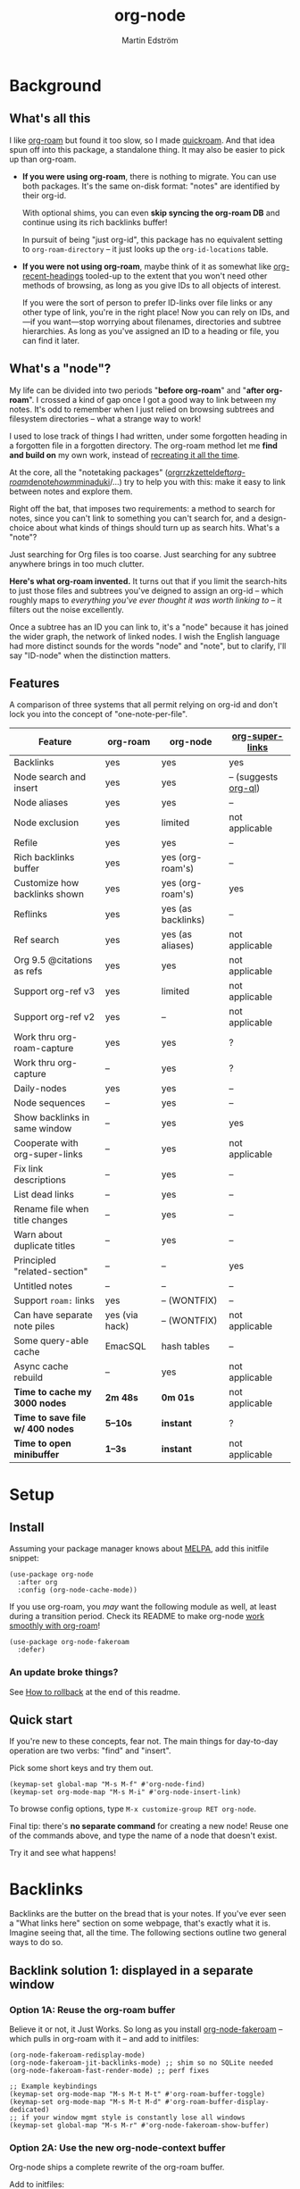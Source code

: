 #+TITLE: org-node
#+AUTHOR: Martin Edström
#+EMAIL: meedstrom91@gmail.com
#+STARTUP: content
#+EXPORT_FILE_NAME: org-node
#+TEXINFO_DIR_CATEGORY: Emacs
#+TEXINFO_DIR_TITLE: Org-node: (org-node).
#+TEXINFO_DIR_DESC: Link org-id entries into a network.
* News for v2.0 :noexport:
# Oneliner because ox-texinfo does not understand #+BEGIN_HTML,
# and GitHub's org parser does not understand #+BEGIN_EXPORT HTML.
#+HTML: <a href="https://repology.org/project/emacs%3Aorg-node/versions"> <img src="https://repology.org/badge/vertical-allrepos/emacs%3Aorg-node.svg" alt="Packaging status" align="right"> </a>

Version 2.0 is out, with two major features:

- backlink drawers!
- context buffers!

Feedback welcome.

** Upgrade notice

- Emacs 29+ required

- If you were using *org-node 1.8.7 or older (November 2024)*, you'll have a smoother ride if you:

  1. first upgrade to the latest in [[https://github.com/meedstrom/org-node/tree/v1.9][v1.9 branch]] (with dependency [[https://github.com/meedstrom/el-job/tree/v0.3][el-job v0.3]]),
  2. deal with any transitional warnings,
  3. /then/ upgrade to the latest version (which is the [[https://github.com/meedstrom/org-node/branches][main branch]]).

  Or skip all that, and just check that you're not using any of [[https://github.com/meedstrom/org-node/blob/v1.9/org-node-changes.el#L140][these aliases]].

** Backlinks drawer

Users of =org-node-backlink-mode= can now choose whether it should generate multiline drawers or the old default, a single property line.

These drawers are inspired by [[https://github.com/toshism/org-super-links][org-super-links]].  To demonstrate, instead of this (a property line):

#+begin_example
,* My problems in life
:PROPERTIES:
:CREATED: [2023-Dec-25 17:20]
:ID: 4323245
:BACKLINKS: [[id:123456][Relationships]] [[id:235611][Feelings]]
:END:

Blah blah blah
#+end_example

you can now have this (a drawer):

#+begin_example
,* My problems in life
:PROPERTIES:
:CREATED: [2023-Dec-25 17:20]
:ID: 4323245
:END:
:BACKLINKS:
[2025-Jan-05 01:57] <- [[id:123456][Relationships]]
[2025-Feb-26 10:29] <- [[id:235611][Feelings]]
:END:

Blah blah blah
#+end_example

The choice is controlled by variable =org-node-backlink-do-drawers=, which defaults to t.

To transition all files, you can run these two commands:

: M-x org-node-backlink-mass-delete-props
: M-x org-node-backlink-mass-update-drawers

To see what can be customized:

: M-x customize-group RET org-node-backlink

** Context buffers

The new context buffer replaces much of [[https://github.com/meedstrom/org-node-fakeroam][org-node-fakeroam]]'s hacks.

Some direct substitutes:
- Command =org-node-context-raise=
  - Replaces =org-node-fakeroam-show-buffer=
- Command =org-node-context-toggle=
  - Replaces =org-roam-buffer-toggle=
- Minor mode =org-node-context-follow-mode=
  - Replaces =org-node-fakeroam-redisplay-mode=
- Variable =org-node-context-persist-on-disk=
  - Replaces =org-node-fakeroam-fast-render-persist=

You no longer need these:
- Minor mode =org-node-fakeroam-jit-backlinks-mode=
- Minor mode =org-node-fakeroam-fast-render-mode=

MISSING features for now:
- org-roam's "node-dedicated" buffers
- grep sections (but see command =org-node-grep=)

To see what can be customized:

: M-x customize-group RET org-node-context

** Incompatible changes

1. Dropped support for Emacs 28.
   - Discovered that it likely has not worked for a while anyway.
   - If you're on Emacs 28, you could try [[https://github.com/meedstrom/org-node/tree/v1.9][org-node v1.9]] (with dependency [[https://github.com/meedstrom/el-job/tree/v0.3][el-job v0.3]]), but no guarantees.  Or---since you're probably a Debian user---get Emacs 30 which recently landed in Debian trixie.
2. Removed a number of [[https://github.com/meedstrom/org-node/blob/v1.9/org-node-changes.el#L140][deprecated aliases]].
3. Bumped dependency [[https://github.com/meedstrom/el-job][el-job]] to the just-released v1.0.
4. Struct type =org-node-link= removed.
   - A link is now a plist, so use e.g. =(plist-get LINK :pos)= instead.
5. New option =org-node-backlink-do-drawers= implies a different default behavior from before, but a message will be printed to help you out.
   - Default was changed because timestamps are hard to reconstruct later -- so it's better that they are opt-out than opt-in.

* Background
** What's all this

I like [[https://github.com/org-roam/org-roam][org-roam]] but found it too slow, so I made [[https://github.com/meedstrom/quickroam][quickroam]].  And that idea spun off into this package, a standalone thing.  It may also be easier to pick up than org-roam.

- *If you were using org-roam*, there is nothing to migrate.  You can use both packages.  It's the same on-disk format: "notes" are identified by their org-id.

  With optional shims, you can even *skip syncing the org-roam DB* and continue using its rich backlinks buffer!

  In pursuit of being "just org-id", this package has no equivalent setting to =org-roam-directory= -- it just looks up the =org-id-locations= table.

- *If you were not using org-roam*, maybe think of it as somewhat like [[https://github.com/alphapapa/org-recent-headings][org-recent-headings]] tooled-up to the extent that you won't need other methods of browsing, as long as you give IDs to all objects of interest.

  If you were the sort of person to prefer ID-links over file links or any other type of link, you're in the right place!  Now you can rely on IDs, and---if you want---stop worrying about filenames, directories and subtree hierarchies.  As long as you've assigned an ID to a heading or file, you can find it later.

** What's a "node"?

My life can be divided into two periods "*before org-roam*" and "*after org-roam*".  I crossed a kind of gap once I got a good way to link between my notes.  It's odd to remember when I just relied on browsing subtrees and filesystem directories -- what a strange way to work!

I used to lose track of things I had written, under some forgotten heading in a forgotten file in a forgotten directory.  The org-roam method let me *find and build on* my own work, instead of [[https://en.wikipedia.org/wiki/Cryptomnesia][recreating it all the time]].

At the core, all the "notetaking packages" ([[https://github.com/rtrppl/orgrr][orgrr]]/[[https://github.com/localauthor/zk][zk]]/[[https://github.com/EFLS/zetteldeft][zetteldeft]]/[[https://github.com/org-roam/org-roam][org-roam]]/[[https://github.com/protesilaos/denote][denote]]/[[https://github.com/kaorahi/howm][howm]]/[[https://github.com/kisaragi-hiu/minaduki][minaduki]]/...) try to help you with this: make it easy to link between notes and explore them.

Right off the bat, that imposes two requirements: a method to search for notes, since you can't link to something you can't search for, and a design-choice about what kinds of things should turn up as search hits.  What's a "note"?

Just searching for Org files is too coarse.  Just searching for any subtree anywhere brings in too much clutter.

*Here's what org-roam invented.*  It turns out that if you limit the search-hits to just those files and subtrees you've deigned to assign an org-id -- which roughly maps to /everything you've ever thought it was worth linking to/ -- it filters out the noise excellently.

Once a subtree has an ID you can link to, it's a "node" because it has joined the wider graph, the network of linked nodes.  I wish the English language had more distinct sounds for the words "node" and "note", but to clarify, I'll say "ID-node" when the distinction matters.

** Features

A comparison of three systems that all permit relying on org-id and don't lock you into the concept of "one-note-per-file".

| Feature                        | org-roam       | org-node           | [[https://github.com/toshism/org-super-links][org-super-links]]      |
|--------------------------------+----------------+--------------------+----------------------|
| Backlinks                      | yes            | yes                | yes                  |
| Node search and insert         | yes            | yes                | -- (suggests [[https://github.com/alphapapa/org-ql][org-ql]]) |
| Node aliases                   | yes            | yes                | --                   |
| Node exclusion                 | yes            | limited            | not applicable       |
| Refile                         | yes            | yes                | --                   |
| Rich backlinks buffer          | yes            | yes (org-roam's)   | --                   |
| Customize how backlinks shown  | yes            | yes (org-roam's)   | yes                  |
| Reflinks                       | yes            | yes (as backlinks) | --                   |
| Ref search                     | yes            | yes (as aliases)   | not applicable       |
| Org 9.5 @citations as refs     | yes            | yes                | not applicable       |
| Support org-ref v3             | yes            | limited            | not applicable       |
| Support org-ref v2             | yes            | --                 | not applicable       |
| Work thru org-roam-capture     | yes            | yes                | ?                    |
| Work thru org-capture          | --             | yes                | ?                    |
| Daily-nodes                    | yes            | yes                | --                   |
| Node sequences                 | --             | yes                | --                   |
| Show backlinks in same window  | --             | yes                | yes                  |
| Cooperate with org-super-links | --             | yes                | not applicable       |
| Fix link descriptions          | --             | yes                | --                   |
| List dead links                | --             | yes                | --                   |
| Rename file when title changes | --             | yes                | --                   |
| Warn about duplicate titles    | --             | yes                | --                   |
| Principled "related-section"   | --             | --                 | yes                  |
| Untitled notes                 | --             | --                 | --                   |
| Support =roam:= links            | yes            | -- (WONTFIX)       | --                   |
| Can have separate note piles   | yes (via hack) | -- (WONTFIX)       | not applicable       |
|--------------------------------+----------------+--------------------+----------------------|
| Some query-able cache          | EmacSQL        | hash tables        | --                   |
| Async cache rebuild            | --             | yes                | not applicable       |
| *Time to cache my 3000 nodes*    | *2m 48s*         | *0m 01s*             | not applicable       |
| *Time to save file w/ 400 nodes* | *5--10s*         | *instant*            | ?                    |
| *Time to open minibuffer*        | *1--3s*          | *instant*            | not applicable       |

* Setup
** Install

Assuming your package manager knows about [[https://melpa.org/#/getting-started][MELPA]], add this initfile snippet:

#+begin_src elisp
(use-package org-node
  :after org
  :config (org-node-cache-mode))
#+end_src

If you use org-roam, you /may/ want the following module as well, at least during a transition period.  Check its README to make org-node [[https://github.com/meedstrom/org-node-fakeroam][work smoothly with org-roam]]!

#+begin_src elisp
(use-package org-node-fakeroam
  :defer)
#+end_src

*** An update broke things?
See [[https://github.com/meedstrom/org-node#appendix-ii-how-to-rollback][How to rollback]] at the end of this readme.

** Quick start

If you're new to these concepts, fear not.  The main things for day-to-day operation are two verbs: "find" and "insert".

Pick some short keys and try them out.

#+begin_src elisp
(keymap-set global-map "M-s M-f" #'org-node-find)
(keymap-set org-mode-map "M-s M-i" #'org-node-insert-link)
#+end_src

To browse config options, type =M-x customize-group RET org-node=.

Final tip: there's *no separate command* for creating a new node!  Reuse one of the commands above, and type the name of a node that doesn't exist.

Try it and see what happens!

* Backlinks
Backlinks are the butter on the bread that is your notes.  If you've ever seen a "What links here" section on some webpage, that's exactly what it is.  Imagine seeing that, all the time.  The following sections outline two general ways to do so.

** Backlink solution 1: displayed in a separate window
*** Option 1A: Reuse the org-roam buffer
Believe it or not, it Just Works.  So long as you install [[https://github.com/meedstrom/org-node-fakeroam][org-node-fakeroam]] -- which pulls in org-roam with it -- and add to initfiles:

#+begin_src elisp
(org-node-fakeroam-redisplay-mode)
(org-node-fakeroam-jit-backlinks-mode) ;; shim so no SQLite needed
(org-node-fakeroam-fast-render-mode) ;; perf fixes

;; Example keybindings
(keymap-set org-mode-map "M-s M-t M-t" #'org-roam-buffer-toggle)
(keymap-set org-mode-map "M-s M-t M-d" #'org-roam-buffer-display-dedicated)
;; if your window mgmt style is constantly lose all windows
(keymap-set global-map "M-s M-r" #'org-node-fakeroam-show-buffer)
#+end_src

*** Option 2A: Use the new org-node-context buffer

Org-node ships a complete rewrite of the org-roam buffer.

Add to initfiles:

#+begin_src elisp
(org-node-context-follow-mode)

;; Example keybindings
(keymap-set org-mode-map "M-s M-t" #'org-node-context-toggle)
;; if your window mgmt style is constantly lose all windows
(keymap-set global-map "M-s M-r" #'org-node-context-raise)
#+end_src

** Backlink solution 2: Print inside the file
I rarely have the screen space to display a backlink buffer.  Because it needs my active involvement to keep visible, I go long periods seeing no backlinks.

A complementary solution, which can also stand alone, is to have the backlinks /written into/ the file, on an Org property line or in a drawer.

*** Option 2A: Automatic =:BACKLINKS:= property

Add to initfiles:

#+begin_src elisp
(setq org-node-backlink-do-drawers nil)
(org-node-backlink-mode)
#+end_src

For a first-time run, type =M-x org-node-backlink-mass-update-props=.  (Don't worry if you change your mind; undo with =M-x org-node-backlink-mass-delete-props=.)

NOTE 1: To be clear, this mode never generates new IDs.  That's your own business.  This only adds/edits =:BACKLINKS:= properties.

That also means that *not all links create a backlink,* only links located in an entry that has an ID.  After all, there must be something to link back to.

NOTE 2:  People who prefer to hard-wrap text, instead of enabling =visual-line-mode= or similar, may prefer Option 2B.

*** Option 2B: Automatic =:BACKLINKS:...:END:= drawer

Same as Option 2A, but uses a multiline drawer.

For a first-time run, type =M-x org-node-backlink-mass-update-drawers=.  (Don't worry if you change your mind; undo with =M-x org-node-mass-delete-drawers=.)

Then add to initfiles:

#+begin_src elisp
(org-node-backlink-mode)
#+end_src

*** Option 2C: Semi-automatic =:BACKLINKS:...:END:= drawer

If you were previously using [[https://github.com/toshism/org-super-links][org-super-links]], you can continue letting it manage them, and leave org-node out of the matter.

Just add to initfiles:

#+begin_src elisp
(add-hook 'org-node-insert-link-hook
          #'org-super-links-convert-link-to-super)
#+end_src

Now, you have some bonus tools:

- 1. You can list any dead forward-links to fix them manually:

  =M-x org-node-list-dead-links=

- 2. You can add all missing backlinks in bulk:

  =M-x org-node-backlink-mass-update-drawers=

The second command may be useful as a starting point if you're new to org-super-links, pre-populating the notes you already have.

However, when you have pre-existing drawers... *MAKE A FULL BACKUP* before trying it!

Org-node has a different usage in mind than org-super-links.  You may be accustomed to having old manually formatted and sorted drawers.

Running aforementioned command *may re-sort your backlinks and re-format their appearance into something you don't want*; double-check the following options:

- =org-node-backlink-drawer-sorter=
- =org-node-backlink-drawer-formatter=

Finally, lines without a proper Org link like =[[id:foo][bar]]= are *deleted*, which would mean *destroying any timestamp within.*

* Misc
** Manage org-id-locations

Ever run into "ID not found" situations?  Org-node gives you an extra way to feed data to org-id, as [[http://edstrom.dev/wjwrl/taking-ownership-of-org-id][I find clumsy the built-in options]].

Example setting:

#+begin_src elisp
(setq org-node-extra-id-dirs
      '("~/org/"
        "~/Syncthing/"
        "/mnt/stuff/"))
#+end_src

Do a =M-x org-node-reset= and see if it can find your notes now.

*** Undoing a Roam hack

If you have org-roam loaded, but no longer update the DB, opening a link can sometimes send you to an outdated file path due to [[https://github.com/org-roam/org-roam/blob/2a630476b3d49d7106f582e7f62b515c62430714/org-roam-id.el#L91][a line in org-roam-id.el]] that causes org-id to /preferentially/ look up the org-roam DB instead of org-id's own table!

Either revert that with the following snippet, or if the extension [[https://github.com/meedstrom/org-node-fakeroam][org-node-fakeroam]] covers your needs, simply delete the DB (normally located at "~/.emacs.d/org-roam.db").

#+begin_src elisp
;; Undo a Roam override
(with-eval-after-load 'org-roam-id
  (org-link-set-parameters
   ;; This was default value at least from Org 9.1 to 9.7+
   "id" :follow #'org-id-open :store #'org-id-store-link-maybe))
#+end_src

** Exclude uninteresting nodes

One user had over a thousand project-nodes, but only just began to do a knowledge base, and wished to avoid seeing the project nodes.

This could work by---for example---excluding anything tagged "project" or perhaps anything that has a TODO state.  This excludes both:

#+begin_src elisp
(setq org-node-filter-fn
      (lambda (node)
        (not
         (or (org-node-get-todo node)
             (member "project" (org-node-get-tags node))
             (assoc "ROAM_EXCLUDE" (org-node-get-properties node))))))
#+end_src

Or you could go with a whitelist approach, to show only nodes from a certain directory we'll call "my-personal-wiki":

#+begin_src elisp
(setq org-node-filter-fn
      (lambda (node)
        (and (string-search "/my-personal-wiki/" (org-node-get-file node))
             (not (assoc "ROAM_EXCLUDE" (org-node-get-properties node))))))
#+end_src

(NB: if you don't know what =ROAM_EXCLUDE= is, feel free to omit that clause)

*** Limitation: =ROAM_EXCLUDE=

Let's say you have a big archive file, fulla IDs, and you want all the nodes within out of sight.

# (simply giving it the file name extension =.org_archive= would do it)

Putting a =:ROAM_EXCLUDE: t= at the top won't do it, because unlike in org-roam, *child ID nodes of an excluded node are not excluded!*  The =org-node-filter-fn= applies its ruleset to each node in isolation.

However, nodes in isolation do still have inherited tags.  So you can exploit that, or the outline path or file name.

It works well for me to filter out any file or directory that happens to contain "archive" in the name:

#+begin_src elisp
(setq org-node-filter-fn
      (lambda (node)
        (not (string-search "archive" (org-node-get-file node)))))
#+end_src

Or put something like =#+filetags: :hide_node:= at the top of each file, and set:

#+begin_src elisp
(setq org-node-filter-fn
      (lambda (node)
        (not (member "hide_node" (org-node-get-tags node)))))
#+end_src

** Org-capture

You may have heard that org-roam has a set of meta-capture templates: the =org-roam-capture-templates=.

People who understand the magic of capture templates, they may take this in stride.  Me, I never felt confident using a second-order abstraction over an already leaky abstraction.

Can we just use vanilla org-capture?  That'd be less scary.  The answer is yes!

The secret sauce is =(function org-node-capture-target)=:

#+begin_src elisp
(setq org-capture-templates
      '(("i" "Capture into ID node"
         plain (function org-node-capture-target) nil
         :empty-lines-after 1)

        ("j" "Jump to ID node"
         plain (function org-node-capture-target) nil
         :jump-to-captured t
         :immediate-finish t)

        ;; Sometimes handy after `org-node-insert-link', to
        ;; make a stub you plan to fill in later, without
        ;; leaving the current buffer for now
        ("s" "Make quick stub ID node"
         plain (function org-node-capture-target) nil
         :immediate-finish t)))
#+end_src

With that done, you can optionally configure the everyday commands =org-node-find= & =org-node-insert-link= to outsource to org-capture when they try to create new nodes:

#+begin_src elisp
(setq org-node-creation-fn #'org-capture)
#+end_src

That last optional functionality may be confusing if I describe it -- better you give it a spin and see if you like.

** Completion-at-point
To complete words at point into known node titles:

#+begin_src elisp
(org-node-complete-at-point-mode)
(setq org-roam-completion-everywhere nil) ;; Prevent Roam's variant
#+end_src

** FAQ: Any analogue to =org-roam-node-display-template=?

To customize how the nodes look in the minibuffer, configure =org-node-affixation-fn=:

    : M-x customize-variable RET org-node-affixation-fn

A related option is =org-node-alter-candidates=, which lets you match against the annotations as well as the title:

#+begin_src elisp
(setq org-node-alter-candidates t)
#+end_src

** Grep

If you have Ripgrep installed on the computer, and [[https://github.com/minad/consult][Consult]] installed on Emacs, you can use this command to grep across all your Org files at any time.

#+begin_src elisp
(keymap-set global-map "M-s M-g" #'org-node-grep)
#+end_src

This can be a power tool for mass edits.  Say you want to rename some Org tag =:math:= to =:Math:= absolutely everywhere.  Then you could follow a procedure such as:

1. Use =org-node-grep= and type =:math:=
2. Use =embark-export= (from package [[https://github.com/oantolin/embark][Embark]])
3. Use =wgrep-change-to-wgrep-mode= (from package [[https://github.com/mhayashi1120/Emacs-wgrep][wgrep]])
4. Do a query-replace (~M-%~) to replace all =:math:= with =:Math:=
5. Type ~C-c C-c~ to apply the changes

** Let org-open-at-point detect refs

(For background, consult the docstring of =org-node-link-types=.)

Say there's a link to a web URL, and you've forgotten you also have a node listing that exact URL in its =ROAM_REFS= property.

Wouldn't it be nice if, clicking on that link, you automatically visit that node first instead of being sent to the web?  Here you go:

#+begin_src elisp
(add-hook 'org-open-at-point-functions
          #'org-node-try-visit-ref-node)
#+end_src

** Limitation: TRAMP
Working with files over TRAMP is unsupported for now.  Org-node tries to be very fast, often nulling =file-name-handler-alist=, which TRAMP needs.

The best way to change this is to [[https://github.com/meedstrom/org-node/issues][file an issue]] to show you care :-)

** Limitation: Encryption
Encrypted nodes probably won't be found.  As with TRAMP, file an issue.

** Limitation: Unique titles
If two ID-nodes exist with the same title, one of them disappears from minibuffer completions.

That's just the nature of completion.  Much can be said for embracing the uniqueness constraint, and org-node will print messages about collisions.

Anyway... there's a workaround.  Assuming you leave =org-node-affixation-fn= at its default setting, adding this to initfiles tends to do the trick:

#+begin_src elisp
(setq org-node-alter-candidates t)
#+end_src

This lets you match against the node outline path and not only the title, which resolves most conflicts given that the most likely source of conflict is subheadings in disparate files, that happen to be named the same.  [[https://fosstodon.org/@nickanderson/112249581810196258][Some people]] make this trick part of their workflow.

NB: for users of =org-node-complete-at-point-mode=, this workaround won't help those completions.  With some luck you'll rarely insert the wrong link, but it's worth being aware. ([[https://github.com/meedstrom/org-node/issues/62][#62]])

** Limitation: Org-ref

Org-node supports the Org 9.5 @citations, but not fully the aftermarket [[https://github.com/jkitchin/org-ref][org-ref]] &citations that emulate LaTeX look-and-feel, because it would double the time taken by =M-x org-node-reset=.

What works is bracketed Org-ref v3 citations that start with "cite", e.g. =[[citep:...]]=, =[[citealt:...]]=, =[[citeauthor:...]]=, since org-node-parser.el is able to pick them up for free.

What doesn't work is e.g. =[[bibentry:...]]= since it doesn't start with "cite", nor plain =citep:...= since it is not wrapped in brackets.

If you need more of Org-ref, you have at least two options:

- Use org-roam - see discussions on boosting its performance [[https://org-roam.discourse.group/t/rewriting-org-roam-node-list-for-speed-it-is-not-sqlite/3475/92][here]] and [[https://org-roam.discourse.group/t/improving-performance-of-node-find-et-al/3326/33][here]]

- Get your elbows dirty and try to revive the archived branch [[https://github.com/meedstrom/org-node/branches]["orgref"]], see [[https://github.com/meedstrom/org-node/commit/90b0e503ac75428a5d3ca6a4c8c51b5e075064d3][relevant commit]].

** Toolbox

Basic commands:

- =org-node-find=
- =org-node-insert-link=
- =org-node-insert-transclusion=
- =org-node-insert-transclusion-as-subtree=
- =org-node-visit-random=
- =org-node-refile=
- =org-node-context-raise=
- =org-node-context-toggle=
- =org-node-seq-dispatch=
  - Browse node series -- see README
- =org-node-extract-subtree=
  - A bizarro counterpart to =org-roam-extract-subtree=.  Export the subtree at point into a file-level node, *leave a link in the outline parent of where the subtree was*, and show the new file as current buffer.
- =org-node-nodeify-entry=
  - (Trivial) Give an ID to the subtree at point, and run the hook =org-node-creation-hook=
- =org-node-insert-heading=
  - (Trivial) Shortcut for =org-insert-heading= + =org-node-nodeify-entry=
- =org-node-grep=
  - (Requires [[https://github.com/minad/consult][consult]]) Grep across all known Org files.

Rarer commands:

- =org-node-rewrite-links-ask=
  - Look for link descriptions that got out of sync with the corresponding node title, then prompt at each link to update it

- =org-node-rename-file-by-title=
  - Auto-rename the file based on the current =#+title= or first heading
    - Can be run manually or placed on =after-save-hook=!  When run as a hook, it is conservative, doing nothing until you configure =org-node-renames-allowed-dirs=.
    - *Please note* that if your filenames have datestamp prefixes, like org-roam's default behavior of making filenames such as =20240831143302-node_title.org=, it is important to get =org-node-datestamp-format= right or it *may clobber a pre-existing datestamp*.

      A message is printed about the rename, but it's easy to miss.

- =org-node-list-dead-links=
  - List links where the destination ID could not be found

- =org-node-lint-all-files=
  - Can help you fix a broken setup: it runs org-lint on all known files and generates a report of Org syntax problems, for you to correct manually.

    Org-node [[https://github.com/meedstrom/org-node/issues/8#issuecomment-2101316447][assumes all files have valid syntax]], but many of the reported problems are survivable.

- =org-node-list-reflinks=
  - List all links that aren't =id:= links.  Also includes citations, even though they are technically not links.

- =org-node-list-feedback-arcs=
  - (Requires GNU R, with R packages stringr, readr and igraph)

    Explore [[https://en.wikipedia.org/wiki/Feedback_arc_set][feedback arcs]] in your ID link network.  Can work as a sort of [[https://edstrom.dev/zvjjm/slipbox-workflow#ttqyc][occasional QA routine]].

- =org-node-rename-asset-and-rewrite-links=
  - Interactively rename an asset such as an image file and try to update all Org links to them.  Requires [[https://github.com/mhayashi1120/Emacs-wgrep][wgrep]].
    - NOTE: It prompts you for a certain root directory, and then only looks for links in there, and in sub and sub-subdirectories and so on -- but won't find a link elsewhere.

      Like if you have Org files under /mnt linking to assets in /home, then those links won't be updated.  Or if you choose ~/org/some-subdir as the root directory, then links in ~/org/file.org will not update.  So choose ~/org as the root even if you are renaming something in a subdir.

Rarer commands for org-node-backlink-mode:

- =org-node-backlink-mass-update-drawers=
- =org-node-backlink-mass-update-props=
- =org-node-backlink-mass-delete-drawers=
- =org-node-backlink-mass-delete-props=
- =org-node-backlink-fix-buffer=

** Experimental: Node sequences
Do you already know about "daily-notes"?  Then get started with a keybinding such as:

#+begin_src elisp
(keymap-set global-map "M-s M-s" #'org-node-seq-dispatch)
#+end_src

and configure =org-node-seq-defs=.  See [[https://github.com/meedstrom/org-node/wiki/Configuring-node-sequences][wiki]] for premade examples.

*** What are node seqs?
It's easiest to explain node sequences if we use "daily-notes" (aka "dailies") as an example.

Org-roam's idea of a "daily-note" is the same as an [[https://github.com/bastibe/org-journal][org-journal]] entry: a file/entry where the title is just today's date.

You don't need software for that basic idea, only to make it extra convenient to navigate them and jump back and forth in the series.

Thus, fundamentally, any "journal" or "dailies" software are just operating on a sorted series to navigate through.  A node sequence.  You could have sequences for, let's say, historical events, Star Trek episodes, your school curriculum...

* Appendix
** Appendix I: Rosetta stone

API cheatsheet between org-roam and org-node.

| Action                                  | org-roam                         | org-node                                              |
|-----------------------------------------+----------------------------------+-------------------------------------------------------|
| Get ID near point                       | =(org-roam-id-at-point)=           | =(org-entry-get-with-inheritance "ID")=                 |
| Get node at point                       | =(org-roam-node-at-point)=         | =(org-node-at-point)=                                   |
| Prompt user to pick a node              | =(org-roam-node-read)=             | =(org-node-read)=                                       |
| Get node by ID                          |                                  | =(org-node-by-id ID)=                                   |
| Get nodes in a file                     |                                  | =(org-nodes-in-file FILE)=                              |
| Get list of files                       | =(org-roam-list-files)=            | =(org-node-list-files)=                                 |
| Get backlink objects                    | =(org-roam-backlinks-get NODE)=    | =(org-node-get-id-links-to NODE)=                       |
| Get reflink objects                     | =(org-roam-reflinks-get NODE)=     | =(org-node-get-reflinks-to NODE)=                       |
| Get title                               | =(org-roam-node-title NODE)=       | =(org-node-get-title NODE)=                             |
| Get title of file where NODE is         | =(org-roam-node-file-title NODE)=  | =(org-node-get-file-title NODE)=                        |
| Get title /or/ name of file where NODE is |                                  | =(org-node-get-file-title-or-basename NODE)=            |
| Get full path to file where NODE is     | =(org-roam-node-file NODE)=        | =(org-node-get-file NODE)=                              |
| Get ID                                  | =(org-roam-node-id NODE)=          | =(org-node-get-id NODE)=                                |
| Get tags                                | =(org-roam-node-tags NODE)=        | =(org-node-get-tags NODE)=                              |
| Get tags (local only)                   |                                  | =(org-node-get-tags-local NODE)=                        |
| Get tags (inherited only)               |                                  | =(org-node-get-tags-inherited NODE)=                    |
| Get outline level                       | =(org-roam-node-level NODE)=       | =(org-node-get-level NODE)=                             |
| Get whether this is a subtree           | =(=< 0 (org-roam-node-level NODE))= | =(org-node-is-subtree NODE)=                            |
| Get char position                       | =(org-roam-node-point NODE)=       | =(org-node-get-pos NODE)=                               |
| Get line number                         |                                  | =(org-node-get-lnum NODE)=                              |
| Get properties                          | =(org-roam-node-properties NODE)=  | =(org-node-get-properties NODE)=                        |
| Get subtree TODO state                  | =(org-roam-node-todo NODE)=        | =(org-node-get-todo NODE)=                              |
| Get subtree SCHEDULED                   | =(org-roam-node-scheduled NODE)=   | =(org-node-get-scheduled NODE)=                         |
| Get subtree DEADLINE                    | =(org-roam-node-deadline NODE)=    | =(org-node-get-deadline NODE)=                          |
| Get subtree priority                    | =(org-roam-node-priority NODE)=    | =(org-node-get-priority NODE)=                          |
| Get outline-path                        | =(org-roam-node-olp NODE)=         | =(org-node-get-olp NODE)=                               |
| Get =ROAM_REFS=                           | =(org-roam-node-refs NODE)=        | =(org-node-get-refs NODE)=                              |
| Get =ROAM_ALIASES=                        | =(org-roam-node-aliases NODE)=     | =(org-node-get-aliases NODE)=                           |
| Get =ROAM_EXCLUDE=                        |                                  | =(assoc "ROAM_EXCLUDE" (org-node-get-properties NODE))= |
| Ensure fresh data                       | =(org-roam-db-sync)=               | =(org-node-cache-ensure t t)=                           |

** Appendix II: How to rollback

Instructions to downgrade to [[https://github.com/meedstrom/org-node/tags][an older version]], let's say 1.6.2.

With [[https://github.com/quelpa/quelpa][Quelpa]]:
#+begin_src elisp
(use-package org-node
  :quelpa (org-node :fetcher github :repo "meedstrom/org-node"
                    :branch "v1.6"))
#+end_src

With [[https://github.com/slotThe/vc-use-package][vc-use-package]] on Emacs 29:
#+begin_src elisp
(use-package org-node
  :vc (:fetcher github :repo "meedstrom/org-node"
       :branch "v1.6"))
#+end_src

With built-in =:vc= on Emacs 30+ (but note default value of =use-package-vc-prefer-newest= means you never update, since it is not aware of Git tags):
#+begin_src elisp
(use-package org-node
  :vc (:url "https://github.com/meedstrom/org-node"
       :branch "v1.6"))
#+end_src

With [[https://github.com/progfolio/elpaca][Elpaca]] as follows.  Note that recipe changes only take effect after you do =M-x elpaca-delete= and it re-clones -- the idea is that Elpaca users will prefer to do it manually.

#+begin_src elisp
(use-package org-node
  :ensure (:fetcher github :repo "meedstrom/org-node"
           :branch "v1.6"))
#+end_src

...Elpaca can also target an exact version tag.  Package manager of the future, it is:

#+begin_src elisp
(use-package org-node
  :ensure (:fetcher github :repo "meedstrom/org-node"
           :tag "1.6.2"))
#+end_src

With [[https://github.com/radian-software/straight.el][Straight]]:

#+begin_src elisp
(use-package org-node
  :straight (org-node :type git :host github :repo "meedstrom/org-node"
                      :branch "v1.6"))
#+end_src
